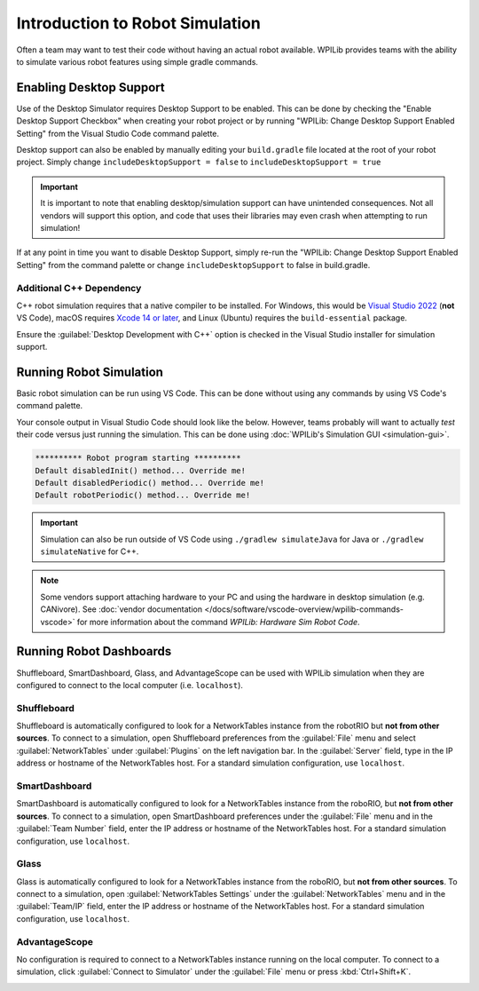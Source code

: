 Introduction to Robot Simulation
================================

Often a team may want to test their code without having an actual robot available. WPILib provides teams with the ability to simulate various robot features using simple gradle commands.

Enabling Desktop Support
------------------------

Use of the Desktop Simulator requires Desktop Support to be enabled. This can be done by checking the "Enable Desktop Support Checkbox" when creating your robot project or by running "WPILib: Change Desktop Support Enabled Setting" from the Visual Studio Code command palette.

.. image:: images/vscode-desktop-support.png
   :alt: Enabling desktop support through VS Code


.. image:: images/vscode-desktop-support-manual.png
   :alt: Manually enabling desktop support through VS Code command-palette

Desktop support can also be enabled by manually editing your ``build.gradle`` file located at the root of your robot project. Simply change ``includeDesktopSupport = false`` to ``includeDesktopSupport = true``

.. important:: It is important to note that enabling desktop/simulation support can have unintended consequences. Not all vendors will support this option, and code that uses their libraries may even crash when attempting to run simulation!

If at any point in time you want to disable Desktop Support, simply re-run the "WPILib: Change Desktop Support Enabled Setting" from the command palette or change ``includeDesktopSupport`` to false in build.gradle.

Additional C++ Dependency
^^^^^^^^^^^^^^^^^^^^^^^^^

C++ robot simulation requires that a native compiler to be installed. For Windows, this would be `Visual Studio 2022 <https://visualstudio.microsoft.com/vs/>`__ (**not** VS Code), macOS requires `Xcode 14 or later <https://apps.apple.com/us/app/xcode/id497799835>`__, and Linux (Ubuntu) requires the ``build-essential`` package.

Ensure the :guilabel:`Desktop Development with C++` option is checked in the Visual Studio installer for simulation support.

.. image:: images/vs-build-tools.png
   :alt: Screenshot of the Visual Studio build tools option

Running Robot Simulation
------------------------

Basic robot simulation can be run using VS Code. This can be done without using any commands by using VS Code's command palette.

.. image:: images/vscode-run-simulation.png
   :alt: Running robot simulation through VS Code

Your console output in Visual Studio Code should look like the below. However, teams probably will want to actually *test* their code versus just running the simulation. This can be done using :doc:`WPILib's Simulation GUI <simulation-gui>`.

.. code-block:: console

   ********** Robot program starting **********
   Default disabledInit() method... Override me!
   Default disabledPeriodic() method... Override me!
   Default robotPeriodic() method... Override me!

.. important:: Simulation can also be run outside of VS Code using ``./gradlew simulateJava`` for Java or ``./gradlew simulateNative`` for C++.

.. note:: Some vendors support attaching hardware to your PC and using the hardware in desktop simulation (e.g. CANivore). See :doc:`vendor documentation </docs/software/vscode-overview/wpilib-commands-vscode>` for more information about the command `WPILib: Hardware Sim Robot Code`.

Running Robot Dashboards
------------------------

Shuffleboard, SmartDashboard, Glass, and AdvantageScope can be used with WPILib simulation when they are configured to connect to the local computer (i.e. ``localhost``).

Shuffleboard
^^^^^^^^^^^^

Shuffleboard is automatically configured to look for a NetworkTables instance from the robotRIO but **not from other sources**. To connect to a simulation, open Shuffleboard preferences from the :guilabel:`File` menu and select :guilabel:`NetworkTables` under :guilabel:`Plugins` on the left navigation bar. In the :guilabel:`Server` field, type in the IP address or hostname of the NetworkTables host. For a standard simulation configuration, use ``localhost``.

.. image:: images/shuffleboard-networktables.png
   :alt: Shuffleboard connection settings set to localhost.

SmartDashboard
^^^^^^^^^^^^^^

SmartDashboard is automatically configured to look for a NetworkTables instance from the roboRIO, but **not from other sources**. To connect to a simulation, open SmartDashboard preferences under the :guilabel:`File` menu and in the :guilabel:`Team Number` field, enter the IP address or hostname of the NetworkTables host. For a standard simulation configuration, use ``localhost``.

.. image:: /docs/software/dashboards/smartdashboard/images/smartdashboard-intro/smartdashboard-networktables.png
   :alt: SmartDashboard team number set to localhost.

Glass
^^^^^

Glass is automatically configured to look for a NetworkTables instance from the roboRIO, but **not from other sources**. To connect to a simulation, open :guilabel:`NetworkTables Settings` under the :guilabel:`NetworkTables` menu and in the :guilabel:`Team/IP` field, enter the IP address or hostname of the NetworkTables host. For a standard simulation configuration, use ``localhost``.

.. image:: images/glass-networktables.png
   :alt: Glass NetworkTables Preferences showing Team/IP set to localhost.


AdvantageScope
^^^^^^^^^^^^^^

No configuration is required to connect to a NetworkTables instance running on the local computer. To connect to a simulation, click :guilabel:`Connect to Simulator` under the :guilabel:`File` menu or press :kbd:`Ctrl+Shift+K`.

.. image:: images/advantagescope-sim.png
   :alt: AdvantageScope file menu with the "Connect to Simulator" option highlighted.
   :height: 300